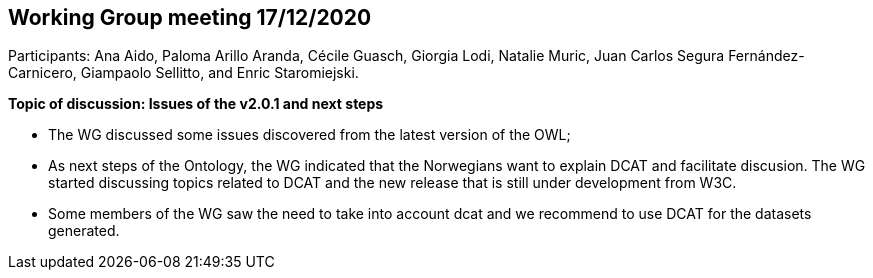 == Working Group meeting 17/12/2020

Participants: Ana Aido, Paloma Arillo Aranda, Cécile Guasch, Giorgia Lodi, Natalie Muric, Juan Carlos Segura Fernández-Carnicero, Giampaolo Sellitto, and Enric Staromiejski.

**Topic of discussion: Issues of the v2.0.1 and next steps**

* The WG discussed some issues discovered from the latest version of the OWL;
* As next steps of the Ontology, the WG indicated that the Norwegians want to explain DCAT and facilitate discusion. The WG started discussing topics related to DCAT and the new release that is still under development from W3C.
* Some members of the WG saw the need to take into account dcat and we recommend to use DCAT for the datasets generated.